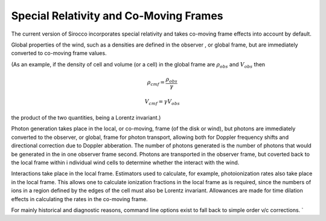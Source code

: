 Special Relativity and Co-Moving Frames
---------------------------------------

The current version of Sirocco incorporates special relativity and takes co-moving frame
effects into account by default.  

Global properties of the wind, such as a densities are defined in the observer
, or global frame, but are immediately converted to co-moving frame values.  

(As an example, if the density of cell and volume (or a cell) in the global frame are
:math:`\rho_{obs}` and :math:`V_{obs}` then 


.. math::

    \rho_{cmf} = \frac{\rho_{obs}}{\gamma}

.. math::

    V_{cmf}=\gamma V_{obs}

the product of the two quantities, being a Lorentz invariant.)

Photon generation takes place in the local, or co-moving, frame (of the disk or wind), 
but photons are immediately converted to the observer, or global, frame for 
photon transport, allowing both for Doppler frequency shifts and directional 
correction due to Doppler abberation.  The number of photons generated is the number of
photons that would be generated in the in one observer frame second. Photons are 
transported in the observer frame, but coverted back to the local frame within i
ndividual wind cells to determine whether the interact with the wind.

Interactions take place in the local frame. Estimators used to calculate, for example, 
photoionization rates also take place in the local frame.  This allows one to calculate
ionization fractions in the local frame as is required, since the numbers of ions in
a region defined by the edges of the cell must also be Lorentz invariant. Allowances are 
made for time dilation effects in calculating the rates in the co-moving frame.


For mainly historical and diagnostic reasons, command line options exist to fall back 
to simple order v/c corrections.  `
